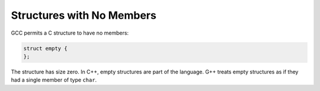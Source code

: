 ..
  Copyright 1988-2022 Free Software Foundation, Inc.
  This is part of the GCC manual.
  For copying conditions, see the copyright.rst file.

.. index:: empty structures, zero-size structures

.. _empty-structures:

Structures with No Members
**************************

GCC permits a C structure to have no members:

.. code-block:: c++

  struct empty {
  };

The structure has size zero.  In C++, empty structures are part
of the language.  G++ treats empty structures as if they had a single
member of type ``char``.